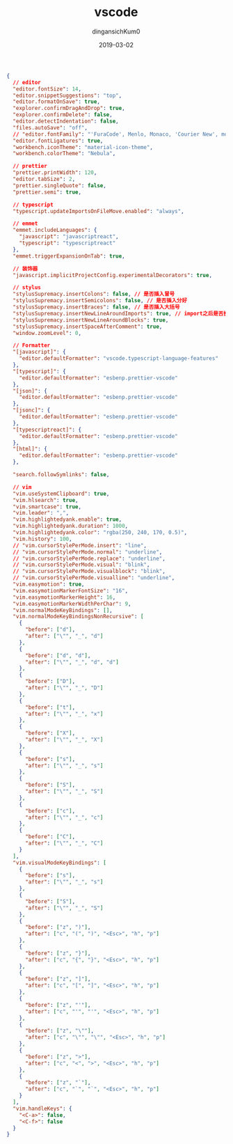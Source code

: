 #+TITLE: vscode
#+AUTHOR: dingansichKum0
#+DATE: 2019-03-02
#+DESCRIPTION: vscode配置
#+HUGO_AUTO_SET_LASTMOD: t
#+HUGO_TAGS: vscode
#+HUGO_CATEGORIES: configuration
#+HUGO_DRAFT: false
#+HUGO_BASE_DIR: ~/WWW-BUILDER
#+HUGO_SECTION: posts


#+BEGIN_SRC json
{
  // editor
  "editor.fontSize": 14,
  "editor.snippetSuggestions": "top",
  "editor.formatOnSave": true,
  "explorer.confirmDragAndDrop": true,
  "explorer.confirmDelete": false,
  "editor.detectIndentation": false,
  "files.autoSave": "off",
  // "editor.fontFamily": "'FuraCode', Menlo, Monaco, 'Courier New', monospace",
  "editor.fontLigatures": true,
  "workbench.iconTheme": "material-icon-theme",
  "workbench.colorTheme": "Nebula",

  // prettier
  "prettier.printWidth": 120,
  "editor.tabSize": 2,
  "prettier.singleQuote": false,
  "prettier.semi": true,

  // typescript
  "typescript.updateImportsOnFileMove.enabled": "always",

  // emmet
  "emmet.includeLanguages": {
    "javascript": "javascriptreact",
    "typescript": "typescriptreact"
  },
  "emmet.triggerExpansionOnTab": true,

  // 装饰器
  "javascript.implicitProjectConfig.experimentalDecorators": true,

  // stylus
  "stylusSupremacy.insertColons": false, // 是否插入冒号
  "stylusSupremacy.insertSemicolons": false, // 是否插入分好
  "stylusSupremacy.insertBraces": false, // 是否插入大括号
  "stylusSupremacy.insertNewLineAroundImports": true, // import之后是否换行
  "stylusSupremacy.insertNewLineAroundBlocks": true,
  "stylusSupremacy.insertSpaceAfterComment": true,
  "window.zoomLevel": 0,

  // Formatter
  "[javascript]": {
    "editor.defaultFormatter": "vscode.typescript-language-features"
  },
  "[typescript]": {
    "editor.defaultFormatter": "esbenp.prettier-vscode"
  },
  "[json]": {
    "editor.defaultFormatter": "esbenp.prettier-vscode"
  },
  "[jsonc]": {
    "editor.defaultFormatter": "esbenp.prettier-vscode"
  },
  "[typescriptreact]": {
    "editor.defaultFormatter": "esbenp.prettier-vscode"
  },
  "[html]": {
    "editor.defaultFormatter": "esbenp.prettier-vscode"
  },

  "search.followSymlinks": false,

  // vim
  "vim.useSystemClipboard": true,
  "vim.hlsearch": true,
  "vim.smartcase": true,
  "vim.leader": ",",
  "vim.highlightedyank.enable": true,
  "vim.highlightedyank.duration": 1000,
  "vim.highlightedyank.color": "rgba(250, 240, 170, 0.5)",
  "vim.history": 100,
  // "vim.cursorStylePerMode.insert": "line",
  // "vim.cursorStylePerMode.normal": "underline",
  // "vim.cursorStylePerMode.replace": "underline",
  // "vim.cursorStylePerMode.visual": "blink",
  // "vim.cursorStylePerMode.visualblock": "blink",
  // "vim.cursorStylePerMode.visualline": "underline",
  "vim.easymotion": true,
  "vim.easymotionMarkerFontSize": "16",
  "vim.easymotionMarkerHeight": 16,
  "vim.easymotionMarkerWidthPerChar": 9,
  "vim.normalModeKeyBindings": [],
  "vim.normalModeKeyBindingsNonRecursive": [
    {
      "before": ["d"],
      "after": ["\"", "_", "d"]
    },
    {
      "before": ["d", "d"],
      "after": ["\"", "_", "d", "d"]
    },
    {
      "before": ["D"],
      "after": ["\"", "_", "D"]
    },
    {
      "before": ["t"],
      "after": ["\"", "_", "x"]
    },
    {
      "before": ["X"],
      "after": ["\"", "_", "X"]
    },
    {
      "before": ["s"],
      "after": ["\"", "_", "s"]
    },
    {
      "before": ["S"],
      "after": ["\"", "_", "S"]
    },
    {
      "before": ["c"],
      "after": ["\"", "_", "c"]
    },
    {
      "before": ["C"],
      "after": ["\"", "_", "C"]
    }
  ],
  "vim.visualModeKeyBindings": [
    {
      "before": ["s"],
      "after": ["\"", "_", "s"]
    },
    {
      "before": ["S"],
      "after": ["\"", "_", "S"]
    },
    {
      "before": ["z", ")"],
      "after": ["c", "(", ")", "<Esc>", "h", "p"]
    },
    {
      "before": ["z", "}"],
      "after": ["c", "{", "}", "<Esc>", "h", "p"]
    },
    {
      "before": ["z", "]"],
      "after": ["c", "[", "]", "<Esc>", "h", "p"]
    },
    {
      "before": ["z", "'"],
      "after": ["c", "'", "'", "<Esc>", "h", "p"]
    },
    {
      "before": ["z", "\""],
      "after": ["c", "\"", "\"", "<Esc>", "h", "p"]
    },
    {
      "before": ["z", ">"],
      "after": ["c", "<", ">", "<Esc>", "h", "p"]
    },
    {
      "before": ["z", "`"],
      "after": ["c", "`", "`", "<Esc>", "h", "p"]
    }
  ],
  "vim.handleKeys": {
    "<C-a>": false,
    "<C-f>": false
  }
}
#+END_SRC

